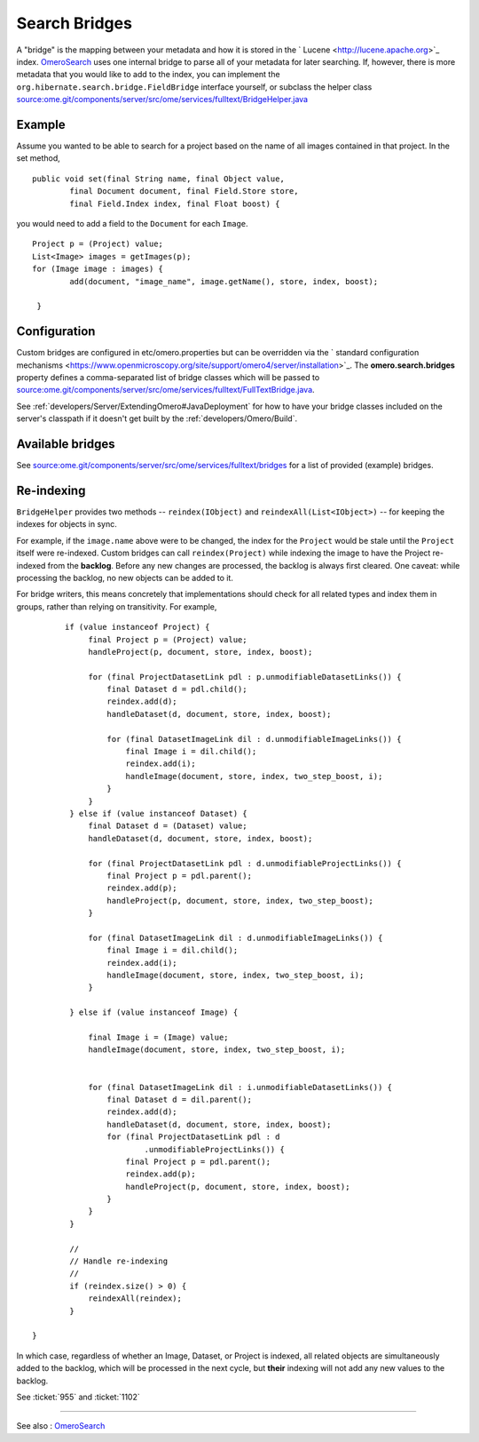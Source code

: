 Search Bridges
==============

A "bridge" is the mapping between your metadata and how it is stored in
the ` Lucene <http://lucene.apache.org>`_ index.
`OmeroSearch </ome/wiki/OmeroSearch>`_ uses one internal bridge to parse
all of your metadata for later searching. If, however, there is more
metadata that you would like to add to the index, you can implement the
``org.hibernate.search.bridge.FieldBridge`` interface yourself, or
subclass the helper class
`source:ome.git/components/server/src/ome/services/fulltext/BridgeHelper.java </ome/browser/ome.git/components/server/src/ome/services/fulltext/BridgeHelper.java>`_

Example
-------

Assume you wanted to be able to search for a project based on the name
of all images contained in that project. In the set method,

::

        public void set(final String name, final Object value,
                final Document document, final Field.Store store,
                final Field.Index index, final Float boost) {

you would need to add a field to the ``Document`` for each ``Image``.

::

            Project p = (Project) value;
            List<Image> images = getImages(p);
            for (Image image : images) {
                    add(document, "image_name", image.getName(), store, index, boost);

             }

Configuration
-------------

Custom bridges are configured in etc/omero.properties but can be
overridden via the ` standard configuration
mechanisms <https://www.openmicroscopy.org/site/support/omero4/server/installation>`_.
The **omero.search.bridges** property defines a comma-separated list of
bridge classes which will be passed to
`source:ome.git/components/server/src/ome/services/fulltext/FullTextBridge.java </ome/browser/ome.git/components/server/src/ome/services/fulltext/FullTextBridge.java>`_.

See :ref:`developers/Server/ExtendingOmero#JavaDeployment`
for how to have your bridge classes included on the server's classpath
if it doesn't get built by the :ref:`developers/Omero/Build`.

Available bridges
-----------------

See
`source:ome.git/components/server/src/ome/services/fulltext/bridges </ome/browser/ome.git/components/server/src/ome/services/fulltext/bridges>`_
for a list of provided (example) bridges.

Re-indexing
-----------

``BridgeHelper`` provides two methods -- ``reindex(IObject)`` and
``reindexAll(List<IObject>)`` -- for keeping the indexes for objects in
sync.

For example, if the ``image.name`` above were to be changed, the index
for the ``Project`` would be stale until the ``Project`` itself were
re-indexed. Custom bridges can call ``reindex(Project)`` while indexing
the image to have the Project re-indexed from the **backlog**. Before
any new changes are processed, the backlog is always first cleared. One
caveat: while processing the backlog, no new objects can be added to it.

For bridge writers, this means concretely that implementations should
check for all related types and index them in groups, rather than
relying on transitivity. For example,

::

           if (value instanceof Project) {
                final Project p = (Project) value;
                handleProject(p, document, store, index, boost);

                for (final ProjectDatasetLink pdl : p.unmodifiableDatasetLinks()) {
                    final Dataset d = pdl.child();
                    reindex.add(d);
                    handleDataset(d, document, store, index, boost);

                    for (final DatasetImageLink dil : d.unmodifiableImageLinks()) {
                        final Image i = dil.child();
                        reindex.add(i);
                        handleImage(document, store, index, two_step_boost, i);
                    }
                }
            } else if (value instanceof Dataset) {
                final Dataset d = (Dataset) value;
                handleDataset(d, document, store, index, boost);

                for (final ProjectDatasetLink pdl : d.unmodifiableProjectLinks()) {
                    final Project p = pdl.parent();
                    reindex.add(p);
                    handleProject(p, document, store, index, two_step_boost);
                }

                for (final DatasetImageLink dil : d.unmodifiableImageLinks()) {
                    final Image i = dil.child();
                    reindex.add(i);
                    handleImage(document, store, index, two_step_boost, i);
                }

            } else if (value instanceof Image) {

                final Image i = (Image) value;
                handleImage(document, store, index, two_step_boost, i);


                for (final DatasetImageLink dil : i.unmodifiableDatasetLinks()) {
                    final Dataset d = dil.parent();
                    reindex.add(d);
                    handleDataset(d, document, store, index, boost);
                    for (final ProjectDatasetLink pdl : d
                            .unmodifiableProjectLinks()) {
                        final Project p = pdl.parent();
                        reindex.add(p);
                        handleProject(p, document, store, index, boost);
                    }
                }
            }

            //
            // Handle re-indexing
            //
            if (reindex.size() > 0) {
                reindexAll(reindex);
            }

    }

In which case, regardless of whether an Image, Dataset, or Project is
indexed, all related objects are simultaneously added to the backlog,
which will be processed in the next cycle, but **their** indexing will
not add any new values to the backlog.

See :ticket:`955` and :ticket:`1102`

--------------

See also : `OmeroSearch </ome/wiki/OmeroSearch>`_
